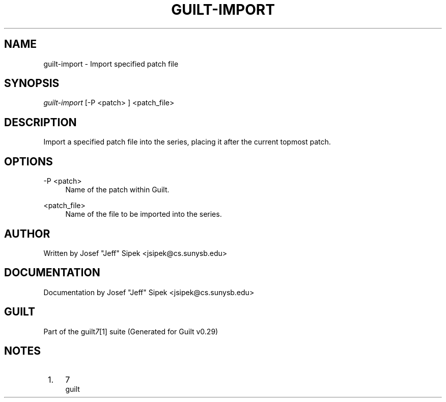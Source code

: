 .\"     Title: guilt-import
.\"    Author: 
.\" Generator: DocBook XSL Stylesheets v1.73.2 <http://docbook.sf.net/>
.\"      Date: 03/19/2008
.\"    Manual: 
.\"    Source: 
.\"
.TH "GUILT\-IMPORT" "1" "03/19/2008" "" ""
.\" disable hyphenation
.nh
.\" disable justification (adjust text to left margin only)
.ad l
.SH "NAME"
guilt-import - Import specified patch file
.SH "SYNOPSIS"
\fIguilt\-import\fR [\-P <patch> ] <patch_file>
.SH "DESCRIPTION"
Import a specified patch file into the series, placing it after the current topmost patch\.
.SH "OPTIONS"
.PP
\-P <patch>
.RS 4
Name of the patch within Guilt\.
.RE
.PP
<patch_file>
.RS 4
Name of the file to be imported into the series\.
.RE
.SH "AUTHOR"
Written by Josef "Jeff" Sipek <jsipek@cs\.sunysb\.edu>
.SH "DOCUMENTATION"
Documentation by Josef "Jeff" Sipek <jsipek@cs\.sunysb\.edu>
.SH "GUILT"
Part of the guilt\fI7\fR\&[1] suite (Generated for Guilt v0\.29)
.SH "NOTES"
.IP " 1." 4
7
.RS 4
\%guilt
.RE
